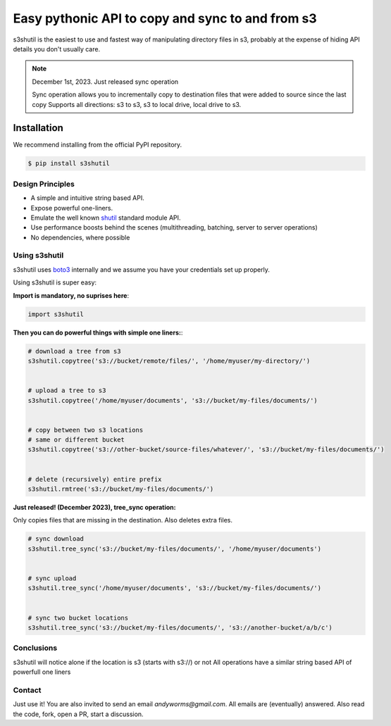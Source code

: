 ===================================================
Easy pythonic API to copy and sync to and from s3
===================================================
|Unittests| |License| |Downloads| |Language|

.. |Unittests| image:: https://github.com/andyil/s3shutil/actions/workflows/unitests.yml/badge.svg
    
.. |Downloads| image:: https://img.shields.io/pypi/dw/s3shutil
    
.. |License| image:: https://img.shields.io/github/license/andyil/s3shutil
    :target: https://github.com/andyil/s3shutil/blob/develop/LICENSE
    :alt: License

.. |Language| image:: https://img.shields.io/github/languages/top/andyil/s3shutil

s3shutil is the easiest to use and fastest way of manipulating directory files in s3,
probably at the expense of hiding API details you don't usually care.


.. note::
   December 1st, 2023. Just released sync operation

   Sync operation allows you to incrementally copy to destination files that
   were added to source since the last copy
   Supports all directions: s3 to s3, s3 to local drive, local drive to s3.


Installation
---------------
We recommend installing from the official PyPI repository.

.. code-block:: sh

    $ pip install s3shutil
    




Design Principles
~~~~~~~~~~~~~~~~~
* A simple and intuitive string based API.
* Expose powerful one-liners.
* Emulate the well known `shutil <https://docs.python.org/3/library/shutil.html>`_ standard module API.
* Use performance boosts behind the scenes (multithreading, batching, server to server operations)
* No dependencies, where possible


Using s3shutil
~~~~~~~~~~~~~~
s3shutil uses `boto3 <https://github.com/boto/boto3>`_ internally and we assume you have your credentials set up properly.

Using s3shutil is super easy:

**Import is mandatory, no suprises here**:

.. code-block:: python

    import s3shutil

**Then you can do powerful things with simple one liners:**:

.. code-block:: python

    # download a tree from s3
    s3shutil.copytree('s3://bucket/remote/files/', '/home/myuser/my-directory/')


    # upload a tree to s3
    s3shutil.copytree('/home/myuser/documents', 's3://bucket/my-files/documents/')


    # copy between two s3 locations
    # same or different bucket
    s3shutil.copytree('s3://other-bucket/source-files/whatever/', 's3://bucket/my-files/documents/')


    # delete (recursively) entire prefix
    s3shutil.rmtree('s3://bucket/my-files/documents/')


**Just released! (December 2023), tree_sync operation:**

Only copies files that are missing in the destination.
Also deletes extra files.


.. code-block:: python

    # sync download
    s3shutil.tree_sync('s3://bucket/my-files/documents/', '/home/myuser/documents')


    # sync upload
    s3shutil.tree_sync('/home/myuser/documents', 's3://bucket/my-files/documents/')


    # sync two bucket locations
    s3shutil.tree_sync('s3://bucket/my-files/documents/', 's3://another-bucket/a/b/c')



Conclusions
~~~~~~~~~~~~~~
s3shutil will notice alone if the location is s3 (starts with s3://) or not
All operations have a similar string based API of powerfull one liners

Contact
~~~~~~~~~~~~~~
Just use it! You are also invited to send an email `andyworms@gmail.com`.
All emails are (eventually) answered.
Also read the code, fork, open a PR, start a discussion.

